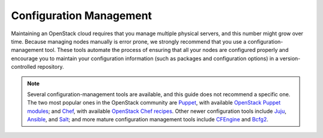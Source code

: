 ========================
Configuration Management
========================

Maintaining an OpenStack cloud requires that you manage multiple
physical servers, and this number might grow over time. Because managing
nodes manually is error prone, we strongly recommend that you use a
configuration-management tool. These tools automate the process of
ensuring that all your nodes are configured properly and encourage you
to maintain your configuration information (such as packages and
configuration options) in a version-controlled repository.

.. note::

   Several configuration-management tools are available, and this guide
   does not recommend a specific one. The two most popular ones in the
   OpenStack community are `Puppet <https://puppetlabs.com/>`_, with
   available `OpenStack Puppet
   modules <https://github.com/puppetlabs/puppetlabs-openstack>`_; and
   `Chef <http://www.getchef.com/chef/>`_, with available `OpenStack
   Chef recipes <https://github.com/opscode/openstack-chef-repo>`_.
   Other newer configuration tools include
   `Juju <https://juju.ubuntu.com/>`_,
   `Ansible <https://www.ansible.com/>`_, and
   `Salt <http://www.saltstack.com/>`_; and more mature configuration
   management tools include `CFEngine <http://cfengine.com/>`_ and
   `Bcfg2 <http://bcfg2.org/>`_.
